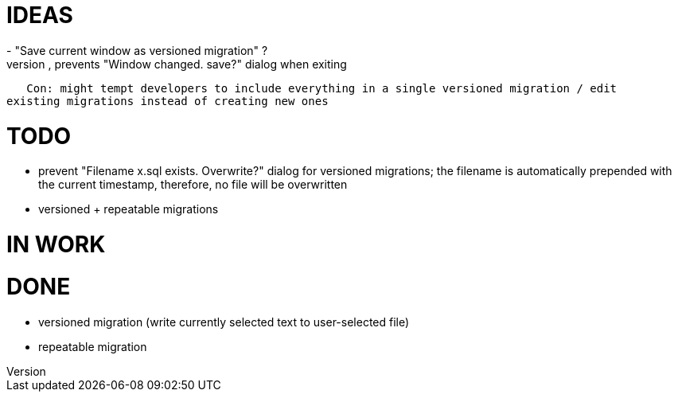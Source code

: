 = IDEAS
- "Save current window as versioned migration" ?
   Pro: sets filename for current window, prevents "Window changed. save?" dialog when exiting
   Con: might tempt developers to include everything in a single versioned migration / edit
existing migrations instead of creating new ones

= TODO
- prevent "Filename x.sql exists. Overwrite?" dialog for versioned migrations;
  the filename is automatically prepended with the current timestamp, therefore,
  no file will be overwritten
- versioned + repeatable migrations

= IN WORK

= DONE
- versioned migration (write currently selected text to user-selected file)
- repeatable migration
